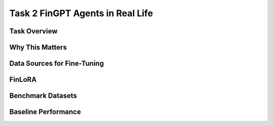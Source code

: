 ====================================
Task 2 FinGPT Agents in Real Life
====================================


Task Overview
----------------


Why This Matters
----------------


Data Sources for Fine-Tuning
----------------------------------


FinLoRA
-------------------------------------


Benchmark Datasets
-------------------------------------


Baseline Performance
----------------------------